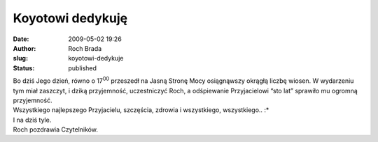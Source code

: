Koyotowi dedykuję
#################
:date: 2009-05-02 19:26
:author: Roch Brada
:slug: koyotowi-dedykuje
:status: published

| Bo dziś Jego dzień, równo o 17\ :sup:`00` przeszedł na Jasną Stronę Mocy osiągnąwszy okrągłą liczbę wiosen. W wydarzeniu tym miał zaszczyt, i dziką przyjemność, uczestniczyć Roch, a odśpiewanie Przyjacielowi “sto lat” sprawiło mu ogromną przyjemność.
| Wszystkiego najlepszego Przyjacielu, szczęścia, zdrowia i wszystkiego, wszystkiego.. :\*
| I na dziś tyle.
| Roch pozdrawia Czytelników.
